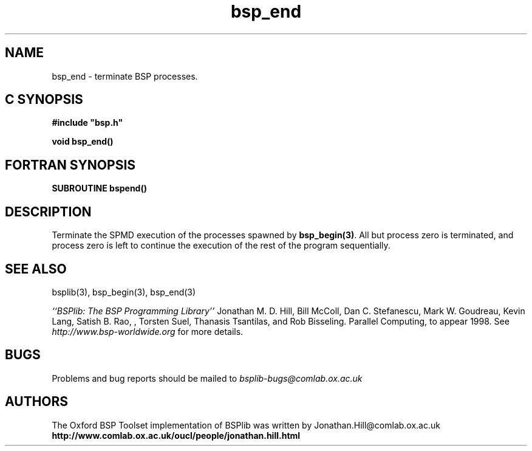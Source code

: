 .TH "bsp_end" 3 "1.4 25/9/98" "Oxford BSP Toolset" "BSPlib FUNCTIONS"
.SH NAME
bsp_end \- terminate BSP processes.


.SH C SYNOPSIS
.nf
.B #include \&"bsp.h\&"
.PP
.B void bsp_end()
.fi
.SH FORTRAN SYNOPSIS 
.nf
.B "SUBROUTINE bspend()
.fi

.SH DESCRIPTION
Terminate the SPMD execution of the processes spawned by
.B bsp_begin(3)\c
\&. All but process zero is terminated, and process zero is left to
continue the execution of the rest of the program sequentially.




.SH "SEE ALSO"
bsplib(3), bsp_begin(3), bsp_end(3)


.I ``BSPlib: The BSP Programming Library''
Jonathan M. D. Hill, Bill McColl, Dan C. Stefanescu, Mark W. Goudreau,
Kevin Lang, Satish B. Rao, , Torsten Suel, Thanasis Tsantilas, and Rob
Bisseling. Parallel Computing, to appear 1998. See
.I http://www.bsp-worldwide.org
for more details.

.SH BUGS
Problems and bug reports should be mailed to 
.I bsplib-bugs@comlab.ox.ac.uk

.SH AUTHORS
The Oxford BSP Toolset implementation of BSPlib was written by
Jonathan.Hill@comlab.ox.ac.uk
.br
.B http://www.comlab.ox.ac.uk/oucl/people/jonathan.hill.html


